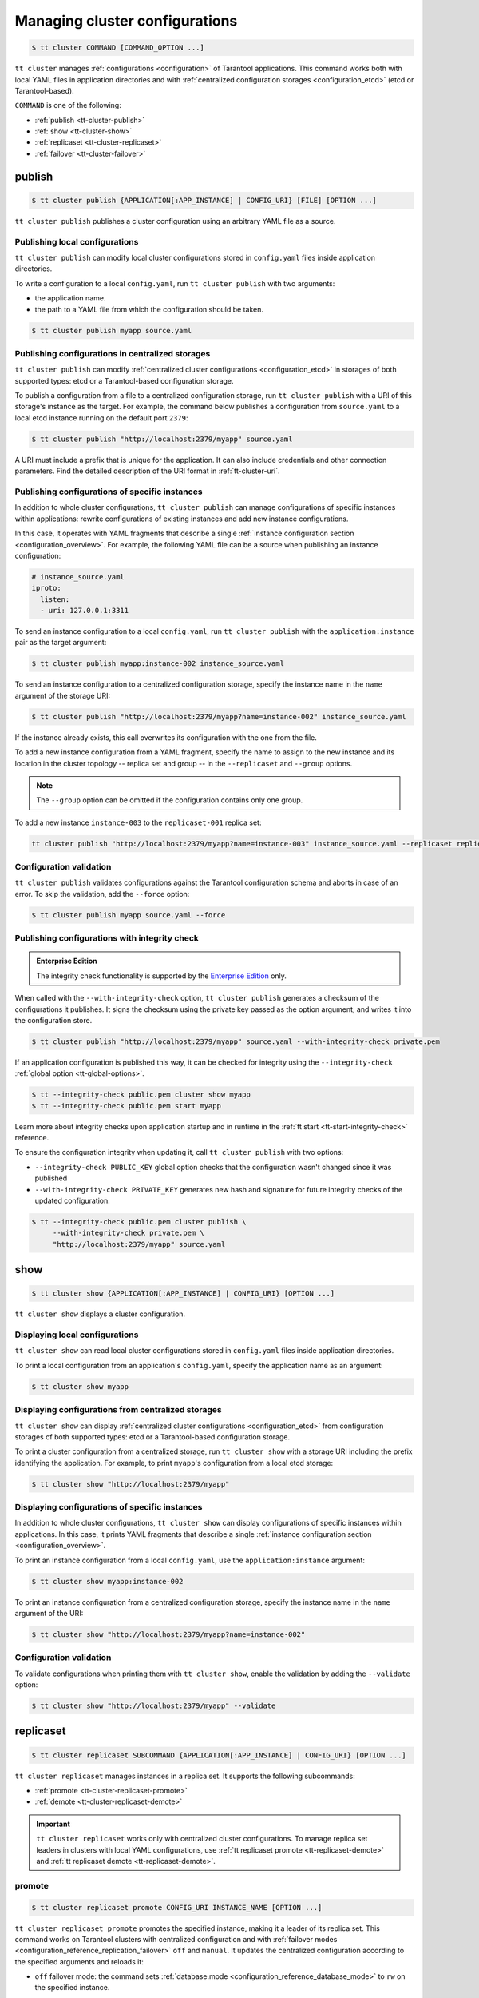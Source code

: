 .. _tt-cluster:

Managing cluster configurations
===============================

.. code-block:: console

    $ tt cluster COMMAND [COMMAND_OPTION ...]

``tt cluster`` manages :ref:`configurations <configuration>` of Tarantool applications.
This command works both with local YAML files in application directories
and with :ref:`centralized configuration storages <configuration_etcd>` (etcd or Tarantool-based).

``COMMAND`` is one of the following:

*   :ref:`publish <tt-cluster-publish>`
*   :ref:`show <tt-cluster-show>`
*   :ref:`replicaset <tt-cluster-replicaset>`
*   :ref:`failover <tt-cluster-failover>`

.. _tt-cluster-publish:

publish
-------

.. code-block:: console

    $ tt cluster publish {APPLICATION[:APP_INSTANCE] | CONFIG_URI} [FILE] [OPTION ...]

``tt cluster publish`` publishes a cluster configuration using an arbitrary YAML file as a source.

.. _tt-cluster-publish-local:

Publishing local configurations
~~~~~~~~~~~~~~~~~~~~~~~~~~~~~~~

``tt cluster publish`` can modify local cluster configurations stored in
``config.yaml`` files inside application directories.

To write a configuration to a local ``config.yaml``, run ``tt cluster publish``
with two arguments:

*   the application name.
*   the path to a YAML file from which the configuration should be taken.

.. code-block:: console

    $ tt cluster publish myapp source.yaml

.. _tt-cluster-publish-centralized:

Publishing configurations in centralized storages
~~~~~~~~~~~~~~~~~~~~~~~~~~~~~~~~~~~~~~~~~~~~~~~~~

``tt cluster publish`` can modify :ref:`centralized cluster configurations <configuration_etcd>`
in storages of both supported types: etcd or a Tarantool-based configuration storage.

To publish a configuration from a file to a centralized configuration storage,
run ``tt cluster publish`` with a URI of this storage's
instance as the target. For example, the command below publishes a configuration from ``source.yaml``
to a local etcd instance running on the default port ``2379``:

.. code-block:: console

    $ tt cluster publish "http://localhost:2379/myapp" source.yaml

A URI must include a prefix that is unique for the application. It can also include
credentials and other connection parameters. Find the detailed description of the
URI format in :ref:`tt-cluster-uri`.

.. _tt-cluster-publish-instance:

Publishing configurations of specific instances
~~~~~~~~~~~~~~~~~~~~~~~~~~~~~~~~~~~~~~~~~~~~~~~

In addition to whole cluster configurations, ``tt cluster publish`` can manage
configurations of specific instances within applications: rewrite configurations
of existing instances and add new instance configurations.

In this case, it operates with YAML fragments that describe a single :ref:`instance configuration section <configuration_overview>`.
For example, the following YAML file can be a source when publishing an instance configuration:

.. code-block:: yaml

    # instance_source.yaml
    iproto:
      listen:
      - uri: 127.0.0.1:3311

To send an instance configuration to a local ``config.yaml``, run ``tt cluster publish``
with the ``application:instance`` pair as the target argument:

.. code-block:: console

    $ tt cluster publish myapp:instance-002 instance_source.yaml

To send an instance configuration to a centralized configuration storage, specify
the instance name in the ``name`` argument of the storage URI:

.. code-block:: console

    $ tt cluster publish "http://localhost:2379/myapp?name=instance-002" instance_source.yaml

If the instance already exists, this call overwrites its configuration with the one
from the file.

To add a new instance configuration from a YAML fragment, specify the name to assign to
the new instance and its location in the cluster topology -- replica set and group --
in the ``--replicaset`` and ``--group`` options.

.. note::

    The ``--group`` option can be omitted if the configuration contains only one group.

To add a new instance ``instance-003`` to the ``replicaset-001`` replica set:

.. code-block:: console

    tt cluster publish "http://localhost:2379/myapp?name=instance-003" instance_source.yaml --replicaset replicaset-001


.. _tt-cluster-publish-validation:

Configuration validation
~~~~~~~~~~~~~~~~~~~~~~~~

``tt cluster publish`` validates configurations against the Tarantool configuration schema
and aborts in case of an error. To skip the validation, add the ``--force`` option:

.. code-block:: console

    $ tt cluster publish myapp source.yaml --force

.. _tt-cluster-publish-integrity:

Publishing configurations with integrity check
~~~~~~~~~~~~~~~~~~~~~~~~~~~~~~~~~~~~~~~~~~~~~~

..  admonition:: Enterprise Edition
    :class: fact

    The integrity check functionality is supported by the `Enterprise Edition <https://www.tarantool.io/compare/>`_ only.

When called with the ``--with-integrity-check`` option, ``tt cluster publish``
generates a checksum of the configurations it publishes. It signs the checksum using
the private key passed as the option argument, and writes it into the configuration store.

.. code-block:: console

    $ tt cluster publish "http://localhost:2379/myapp" source.yaml --with-integrity-check private.pem

If an application configuration is published this way, it can be checked for integrity
using the ``--integrity-check`` :ref:`global option <tt-global-options>`.

.. code-block:: console

    $ tt --integrity-check public.pem cluster show myapp
    $ tt --integrity-check public.pem start myapp

Learn more about integrity checks upon application startup and in runtime in the :ref:`tt start <tt-start-integrity-check>` reference.

To ensure the configuration integrity when updating it, call ``tt cluster publish``
with two options:

-   ``--integrity-check PUBLIC_KEY`` global option checks that the configuration wasn't changed
    since it was published
-   ``--with-integrity-check PRIVATE_KEY`` generates new hash and signature
    for future integrity checks of the updated configuration.

.. code-block:: console

    $ tt --integrity-check public.pem cluster publish \
         --with-integrity-check private.pem \
         "http://localhost:2379/myapp" source.yaml

.. _tt-cluster-show:

show
----

.. code-block:: console

    $ tt cluster show {APPLICATION[:APP_INSTANCE] | CONFIG_URI} [OPTION ...]

``tt cluster show`` displays a cluster configuration.

.. _tt-cluster-show-local:

Displaying local configurations
~~~~~~~~~~~~~~~~~~~~~~~~~~~~~~~

``tt cluster show`` can read local cluster configurations stored in ``config.yaml``
files inside application directories.

To print a local configuration from an application's ``config.yaml``, specify the
application name as an argument:

.. code-block:: console

    $ tt cluster show myapp

.. _tt-cluster-show-centralized:

Displaying configurations from centralized storages
~~~~~~~~~~~~~~~~~~~~~~~~~~~~~~~~~~~~~~~~~~~~~~~~~~~

``tt cluster show`` can display :ref:`centralized cluster configurations <configuration_etcd>`
from configuration storages of both supported types: etcd  or a Tarantool-based configuration storage.

To print a cluster configuration from a centralized storage, run ``tt cluster show``
with a storage URI including the prefix identifying the application. For example, to print
``myapp``'s configuration from a local etcd storage:

.. code-block:: console

    $ tt cluster show "http://localhost:2379/myapp"


.. _tt-cluster-show-instance:

Displaying configurations of specific instances
~~~~~~~~~~~~~~~~~~~~~~~~~~~~~~~~~~~~~~~~~~~~~~~~

In addition to whole cluster configurations, ``tt cluster show`` can display
configurations of specific instances within applications. In this case, it prints
YAML fragments that describe a single :ref:`instance configuration section <configuration_overview>`.

To print an instance configuration from a local ``config.yaml``, use the ``application:instance``
argument:

.. code-block:: console

    $ tt cluster show myapp:instance-002

To print an instance configuration from a centralized configuration storage, specify
the instance name in the ``name`` argument of the URI:

.. code-block:: console

    $ tt cluster show "http://localhost:2379/myapp?name=instance-002"

.. _tt-cluster-show-validation:

Configuration validation
~~~~~~~~~~~~~~~~~~~~~~~~

To validate configurations when printing them with ``tt cluster show``, enable the
validation by adding the ``--validate`` option:

.. code-block:: console

    $ tt cluster show "http://localhost:2379/myapp" --validate

.. _tt-cluster-replicaset:

replicaset
----------

.. code-block:: console

    $ tt cluster replicaset SUBCOMMAND {APPLICATION[:APP_INSTANCE] | CONFIG_URI} [OPTION ...]

``tt cluster replicaset`` manages instances in a replica set. It supports the following
subcommands:

-   :ref:`promote <tt-cluster-replicaset-promote>`
-   :ref:`demote <tt-cluster-replicaset-demote>`

.. important::

    ``tt cluster replicaset`` works only with centralized cluster configurations.
    To manage replica set leaders in clusters with local YAML configurations,
    use :ref:`tt replicaset promote <tt-replicaset-demote>` and :ref:`tt replicaset demote <tt-replicaset-demote>`.

.. _tt-cluster-replicaset-promote:

promote
~~~~~~~

.. code-block:: console

    $ tt cluster replicaset promote CONFIG_URI INSTANCE_NAME [OPTION ...]

``tt cluster replicaset promote`` promotes the specified instance,
making it a leader of its replica set.
This command works on Tarantool clusters with centralized configuration and
with :ref:`failover modes <configuration_reference_replication_failover>`
``off`` and ``manual``. It updates the centralized configuration according to
the specified arguments and reloads it:

-   ``off`` failover mode: the command sets :ref:`database.mode <configuration_reference_database_mode>`
    to ``rw`` on the specified instance.

    .. important::

        If failover is ``off``, the command doesn't consider the modes of other
        replica set members, so there can be any number of read-write instances in one replica set.

-   ``manual`` failover mode: the command updates the :ref:`leader <configuration_reference_replicasets_name_leader>`
    option of the replica set configuration. Other instances of this replica set become read-only.

Example:

..  code-block:: console

    $ tt cluster replicaset promote "http://localhost:2379/myapp" storage-001-a

.. _tt-cluster-replicaset-demote:

demote
~~~~~~

.. code-block:: console

    $ tt cluster replicaset demote CONFIG_URI INSTANCE_NAME [OPTION ...]

``tt cluster replicaset demote`` demotes an instance in a replica set.
This command works on Tarantool clusters with centralized configuration and
with :ref:`failover mode <configuration_reference_replication_failover>`
``off``.

.. note::

    In clusters with ``manual`` failover mode, you can demote a read-write instance
    by promoting a read-only instance from the same replica set with ``tt cluster replicaset promote``.

The command sets the instance's :ref:`database.mode <configuration_reference_database_mode>`
to ``ro`` and reloads the configuration.

.. important::

    If failover is ``off``, the command doesn't consider the modes of other
    replica set members, so there can be any number of read-write instances in one replica set.


.. _tt-cluster-failover:

failover
--------

.. code-block:: console

    $ tt cluster failover SUBCOMMAND [OPTION ...]

``tt cluster failover`` manages a :ref:`supervised failover <repl_supervised_failover>` in Tarantool clusters.

-   :ref:`switch <tt-cluster-failover-switch>`
-   :ref:`switch-status <tt-cluster-failover-switch-status>`

.. important::

    ``tt cluster failover`` works only with centralized cluster configurations stored in etcd.


.. _tt-cluster-failover-switch:

switch
~~~~~~

.. code-block:: console

    $ tt cluster failover switch CONFIG_URI INSTANCE_NAME [OPTION ...]

``tt cluster failover switch`` appoints the specified instance to be a master.
This command accepts the following arguments and options:

-   ``CONFIG_URI``: A :ref:`URI <tt-cluster-uri>` of the cluster configuration storage.
-   ``INSTANCE_NAME``: An instance name.
-   ``[OPTION ...]``: :ref:`Options <tt-cluster-options>` to pass to the command.

In the example below, ``tt cluster failover switch`` appoints ``storage-a-002`` to be a master:

.. code-block:: console

    $ tt cluster failover switch http://localhost:2379/myapp storage-a-002
    To check the switching status, run:
    tt cluster failover switch-status http://localhost:2379/myapp b1e938dd-2867-46ab-acc4-3232c2ef7ffe

Note that the command output includes an identifier of the task responsible for switching a master.
You can use this identifier to see the status of switching a master instance using ``tt cluster failover switch-status``.


.. _tt-cluster-failover-switch-status:

switch-status
~~~~~~~~~~~~~

.. code-block:: console

    $ tt cluster failover switch-status CONFIG_URI TASK_ID

``tt cluster failover switch-status`` shows the status of switching a master instance.
This command accepts the following arguments:

-   ``CONFIG_URI``: A :ref:`URI <tt-cluster-uri>` of the cluster configuration storage.
-   ``TASK_ID``: An identifier of the task used to switch a master instance. You can find the task identifier in the ``tt cluster failover switch`` command output.

Example:

.. code-block:: console

    $ tt cluster failover switch-status http://localhost:2379/myapp b1e938dd-2867-46ab-acc4-3232c2ef7ffe




.. _tt-cluster-replicaset-details:

Implementation details
----------------------

The changes that ``tt cluster replicaset`` makes to the configuration storage
occur transactionally. Each call creates a new revision. In case of a revision mismatch,
an error is raised.

If the cluster configuration is distributed over multiple keys in the configuration
storage (for example, in two paths ``/myapp/config/k1`` and ``/myapp/config/k2``),
the affected instance configuration can be present in more that one of them.
If it is found under several different keys, the command prompts the user to choose
a key for patching. You can skip the selection by adding the ``-f``/``--force`` option:

..  code-block:: console

    $ tt cluster replicaset promote "http://localhost:2379/myapp" storage-001-a --force

In this case, the command selects the key for patching automatically. A key's priority
is determined by the detail level of the instance or replica set configuration stored
under this key. For example, when failover is ``off``, a key with
``instance.database`` options takes precedence over a key with the only ``instance`` field.
In case of equal priority, the first key in the lexicographical order is patched.

.. _tt-cluster-authentication:

Authentication
--------------

There are three ways to pass the credentials for connecting to the centralized configuration storage.
They all apply to both etcd and Tarantool-based storages. The following list
shows these ways ordered by precedence, from highest to lowest:

#.  Credentials specified in the storage URI: ``https://username:password@host:port/prefix``:

    .. code-block:: console

        $ tt cluster show "http://myuser:p4$$w0rD@localhost:2379/myapp"


#.  ``tt cluster`` options ``-u``/``--username`` and ``-p``/``--password``:

    .. code-block:: console

        $ tt cluster show "http://localhost:2379/myapp" -u myuser -p p4$$w0rD

#.  Environment variables ``TT_CLI_ETCD_USERNAME`` and ``TT_CLI_ETCD_PASSWORD``:

    .. code-block:: console

            $ export TT_CLI_ETCD_USERNAME=myuser
            $ export TT_CLI_ETCD_PASSWORD=p4$$w0rD
            $ tt cluster show "http://localhost:2379/myapp"

If connection encryption is enabled on the configuration storage, pass the required
SSL parameters in the :ref:`URI arguments <tt-cluster-uri>`.

.. _tt-cluster-uri:

URI format
----------

A URI of the cluster configuration storage has the following format:

.. code-block:: text

    http(s)://[username:password@]host:port[/prefix][?arguments]

*   ``username`` and ``password`` define credentials for connecting to the configuration storage.
*   ``prefix`` is a base path identifying a specific application in the storage.
*   ``arguments`` defines connection parameters. The following arguments are available:

    *   ``name`` -- a name of an instance in the cluster configuration.
    *   ``key`` -- a target configuration key in the specified ``prefix``.
    *   ``timeout`` -- a request timeout in seconds. Default: ``3.0``.
    *   ``ssl_key_file`` -- a path to a private SSL key file.
    *   ``ssl_cert_file`` -- a path to an SSL certificate file.
    *   ``ssl_ca_file`` -- a path to a trusted certificate authorities (CA) file.
    *   ``ssl_ca_path`` -- a path to a trusted certificate authorities (CA) directory.
    *   ``ssl_ciphers`` -- a colon-separated (``:``) list of SSL cipher suites the connection can use (for Tarantool-based storage only).
    *   ``verify_host`` -- verify the certificate’s name against the host. Default ``true``.
    *   ``verify_peer`` -- verify the peer’s SSL certificate. Default ``true``.

.. _tt-cluster-options:

Options
-------

..  option:: -u, --username STRING

    A username for connecting to the configuration storage.

    See also: :ref:`tt-cluster-authentication`.

..  option:: -p, --password STRING

    A password for connecting to the configuration storage.

    See also: :ref:`tt-cluster-authentication`.

..  option:: --force

    **Applicable to:** ``publish``

    Skip validation when publishing. Default: `false` (validation is enabled).

..  option:: --group

    **Applicable to:** ``publish``

    A name of the configuration group to which the instance belongs.

..  option:: --replicaset

    **Applicable to:** ``publish``

    A name of the replica set to which the instance belongs.

..  option:: -t, --timeout UINT

    **Applicable to:** ``failover``

    A timeout (in seconds) for executing a command. Default: `30`.

..  option:: --validate

    **Applicable to:** ``show``

    Validate the printed configuration. Default: `false` (validation is disabled).

..  option:: -w, --wait

    **Applicable to:** ``failover``

    Wait while the command completes the execution. Default: `false` (don't wait).

..  option:: --with-integrity-check STRING

    ..  admonition:: Enterprise Edition
        :class: fact

        This option is supported by the `Enterprise Edition <https://www.tarantool.io/compare/>`_ only.

    **Applicable to:** ``publish``

    Generate hashes and signatures for integrity checks.

    See also: :ref:`tt-cluster-publish-integrity`
